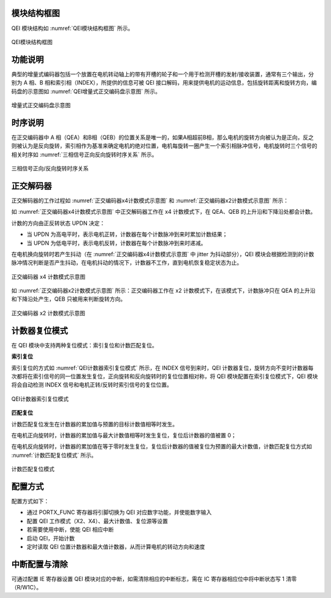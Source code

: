 模块结构框图
^^^^^^^^^^^^^^

QEI 模块结构如 :numref:`QEI模块结构框图` 所示。

.. _QEI模块结构框图:
.. figure:: ./images/QEI模块结构框图.png
   :align: center
   :scale: 150%

   QEI模块结构框图


功能说明
^^^^^^^^^^^^

典型的增量式编码器包括一个放置在电机转动轴上的带有开槽的轮子和一个用于检测开槽的发射/接收装置，通常有三个输出，分别为 A 相、B 相和索引相（INDEX），所提供的信息可被 QEI 接口解码，用来提供电机的运动信息，包括旋转距离和旋转方向，编码盘的示意图如 :numref:`QEI增量式正交编码盘示意图` 所示。


.. _QEI增量式正交编码盘示意图:
.. figure:: ./images/QEI增量式正交编码盘示意图.png
  :align: center
  :scale: 150%

  增量式正交编码盘示意图


时序说明
^^^^^^^^^^^^

在正交编码器中 A 相（QEA）和B相（QEB）的位置关系是唯一的，如果A相超前B相，那么电机的旋转方向被认为是正向，反之则被认为是反向旋转，索引相作为基准来确定电机的绝对位置，电机每旋转一圈产生一个索引相脉冲信号，电机旋转时三个信号的相关时序如 :numref:`三相信号正向反向旋转时序关系` 所示。

.. _三相信号正向反向旋转时序关系:
.. figure:: ./images/三相信号正向反向旋转时序关系.png
   :align: center
   :scale: 150%

   三相信号正向/反向旋转时序关系

正交解码器
^^^^^^^^^^^^^^

正交解码器的工作过程如 :numref:`正交编码器x4计数模式示意图` 和 :numref:`正交编码器x2计数模式示意图` 所示：

如 :numref:`正交编码器x4计数模式示意图` 中正交解码器工作在 x4 计数模式下，在 QEA、QEB 的上升沿和下降沿处都会计数。

计数的方向由正反转状态 UPDN 决定：

-  当 UPDN 为高电平时，表示电机正转，计数器在每个计数脉冲到来时累加计数结果；

-  当 UPDN 为低电平时，表示电机反转，计数器在每个计数脉冲到来时递减。

在电机换向旋转时若产生抖动（在 :numref:`正交编码器x4计数模式示意图` 中 jitter 为抖动部分），QEI 模块会根据检测到的计数脉冲情况判断是否产生抖动，在电机抖动的情况下，计数器不工作，直到电机恢复稳定状态为止。

.. _正交编码器x4计数模式示意图:
.. figure:: ./images/正交编码器x4计数模式示意图.png
   :align: center
   :scale: 150%
   
   正交编码器 x4 计数模式示意图

如 :numref:`正交编码器x2计数模式示意图` 所示：正交编码器工作在 x2 计数模式下，在该模式下，计数脉冲只在 QEA 的上升沿和下降沿处产生，QEB 只被用来判断旋转方向。

.. _正交编码器x2计数模式示意图:
.. figure:: ./images/正交编码器x2计数模式示意图.png
   :align: center
   :scale: 150%

   正交编码器 x2 计数模式示意图

计数器复位模式
^^^^^^^^^^^^^^^^^^

在 QEI 模块中支持两种复位模式：索引复位和计数匹配复位。

**索引复位**

索引复位的方式如 :numref:`QEI计数器索引复位模式` 所示，在 INDEX 信号到来时，QEI 计数器复位，旋转方向不变时计数器每次都将在索引信号的同一位置发生复位，正向旋转和反向旋转时的复位位置相对称，将 QEI 模块配置在索引复位模式下，QEI 模块将会自动检测 INDEX 信号和电机正转/反转时索引信号的复位位置。

.. _QEI计数器索引复位模式:
.. figure:: ./images/QEI计数器索引复位模式.png
   :align: center
   :scale: 150%

   QEI计数器索引复位模式


**匹配复位**

计数匹配复位发生在计数器的累加值与预置的目标计数值相等时发生。

在电机正向旋转时，计数器的累加值与最大计数值相等时发生复位，复位后计数器的值被置 0；

在电机反向旋转时，计数器的累加值在等于零时发生复位，复位后计数器的值被复位为预置的最大计数值，计数匹配复位方式如 :numref:`计数匹配复位模式` 所示。

.. _计数匹配复位模式:
.. figure:: ./images/计数匹配复位模式.png
   :align: center
   :scale: 150%

   计数匹配复位模式


配置方式
^^^^^^^^^^^^

配置方式如下：

-  通过 PORTX_FUNC 寄存器将引脚切换为 QEI 对应数字功能，并使能数字输入

-  配置 QEI 工作模式（X2、X4）、最大计数值、复位源等设置

-  若需要使用中断，使能 QEI 相应中断

-  启动 QEI，开始计数

-  定时读取 QEI 位置计数器和最大值计数器，从而计算电机的转动方向和速度
  

中断配置与清除
^^^^^^^^^^^^^^^^^^

可通过配置 IE 寄存器设置 QEI 模块对应的中断，如需清除相应的中断标志，需在 IC 寄存器相应位中将中断状态写 1 清零（R/W1C）。
